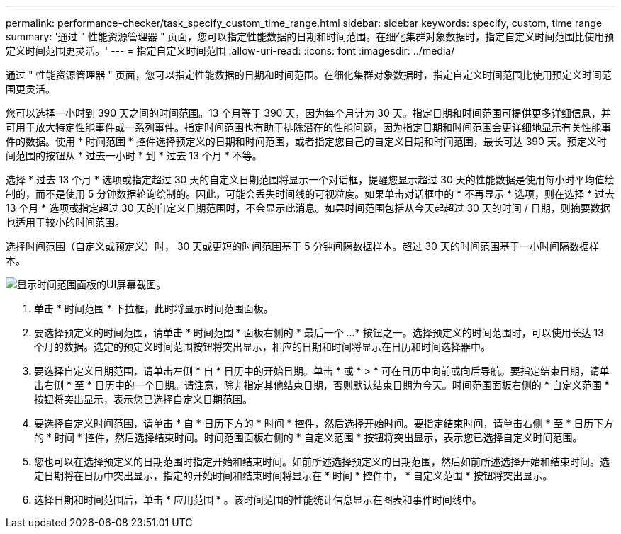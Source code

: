 ---
permalink: performance-checker/task_specify_custom_time_range.html 
sidebar: sidebar 
keywords: specify, custom, time range 
summary: '通过 " 性能资源管理器 " 页面，您可以指定性能数据的日期和时间范围。在细化集群对象数据时，指定自定义时间范围比使用预定义时间范围更灵活。' 
---
= 指定自定义时间范围
:allow-uri-read: 
:icons: font
:imagesdir: ../media/


[role="lead"]
通过 " 性能资源管理器 " 页面，您可以指定性能数据的日期和时间范围。在细化集群对象数据时，指定自定义时间范围比使用预定义时间范围更灵活。

您可以选择一小时到 390 天之间的时间范围。13 个月等于 390 天，因为每个月计为 30 天。指定日期和时间范围可提供更多详细信息，并可用于放大特定性能事件或一系列事件。指定时间范围也有助于排除潜在的性能问题，因为指定日期和时间范围会更详细地显示有关性能事件的数据。使用 * 时间范围 * 控件选择预定义的日期和时间范围，或者指定您自己的自定义日期和时间范围，最长可达 390 天。预定义时间范围的按钮从 * 过去一小时 * 到 * 过去 13 个月 * 不等。

选择 * 过去 13 个月 * 选项或指定超过 30 天的自定义日期范围将显示一个对话框，提醒您显示超过 30 天的性能数据是使用每小时平均值绘制的，而不是使用 5 分钟数据轮询绘制的。因此，可能会丢失时间线的可视粒度。如果单击对话框中的 * 不再显示 * 选项，则在选择 * 过去 13 个月 * 选项或指定超过 30 天的自定义日期范围时，不会显示此消息。如果时间范围包括从今天起超过 30 天的时间 / 日期，则摘要数据也适用于较小的时间范围。

选择时间范围（自定义或预定义）时， 30 天或更短的时间范围基于 5 分钟间隔数据样本。超过 30 天的时间范围基于一小时间隔数据样本。

image::../media/time_range_selector.gif[显示时间范围面板的UI屏幕截图。]

. 单击 * 时间范围 * 下拉框，此时将显示时间范围面板。
. 要选择预定义的时间范围，请单击 * 时间范围 * 面板右侧的 * 最后一个 ...* 按钮之一。选择预定义的时间范围时，可以使用长达 13 个月的数据。选定的预定义时间范围按钮将突出显示，相应的日期和时间将显示在日历和时间选择器中。
. 要选择自定义日期范围，请单击左侧 * 自 * 日历中的开始日期。单击 * 或 * > * 可在日历中向前或向后导航。要指定结束日期，请单击右侧 * 至 * 日历中的一个日期。请注意，除非指定其他结束日期，否则默认结束日期为今天。时间范围面板右侧的 * 自定义范围 * 按钮将突出显示，表示您已选择自定义日期范围。
. 要选择自定义时间范围，请单击 * 自 * 日历下方的 * 时间 * 控件，然后选择开始时间。要指定结束时间，请单击右侧 * 至 * 日历下方的 * 时间 * 控件，然后选择结束时间。时间范围面板右侧的 * 自定义范围 * 按钮将突出显示，表示您已选择自定义时间范围。
. 您也可以在选择预定义的日期范围时指定开始和结束时间。如前所述选择预定义的日期范围，然后如前所述选择开始和结束时间。选定日期将在日历中突出显示，指定的开始时间和结束时间将显示在 * 时间 * 控件中， * 自定义范围 * 按钮将突出显示。
. 选择日期和时间范围后，单击 * 应用范围 * 。该时间范围的性能统计信息显示在图表和事件时间线中。

